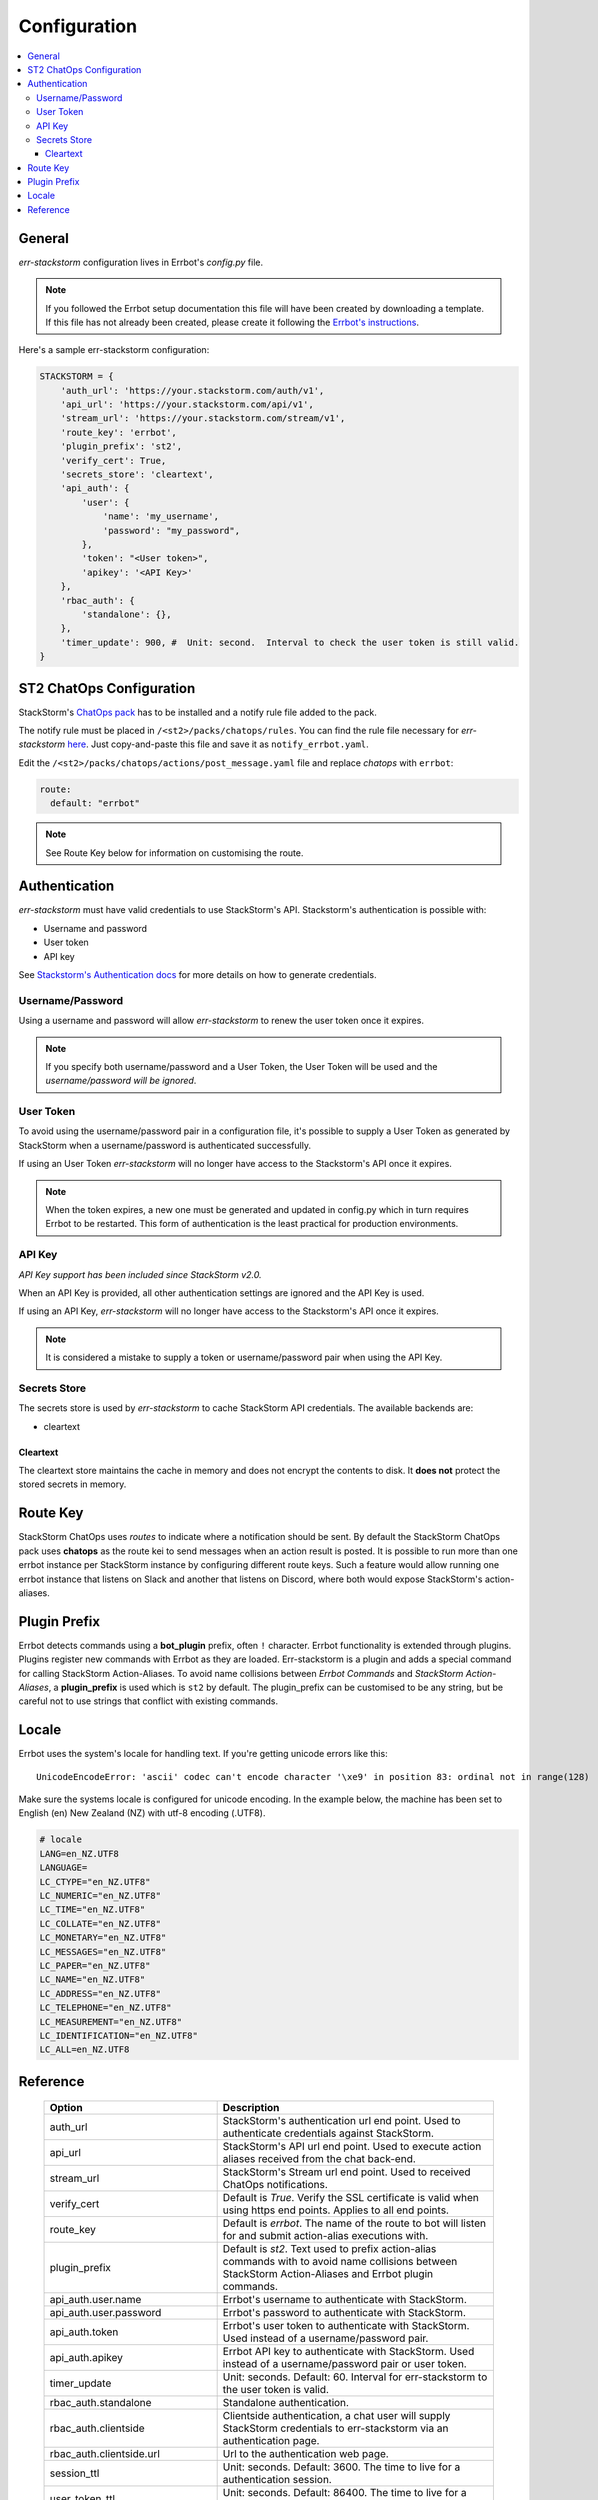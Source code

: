 .. _configuration:

****************
Configuration
****************

.. contents:: :local:

General
--------

`err-stackstorm` configuration lives in Errbot's `config.py` file.

.. note:: If you followed the Errbot setup documentation this file will have been created by downloading a template. If this file has not already been created, please create it following the `Errbot's instructions <http://errbot.io/en/latest/user_guide/setup.html#id1>`_.

Here's a sample err-stackstorm configuration:

.. code-block:: python

    STACKSTORM = {
        'auth_url': 'https://your.stackstorm.com/auth/v1',
        'api_url': 'https://your.stackstorm.com/api/v1',
        'stream_url': 'https://your.stackstorm.com/stream/v1',
        'route_key': 'errbot',
        'plugin_prefix': 'st2',
        'verify_cert': True,
        'secrets_store': 'cleartext',
        'api_auth': {
            'user': {
                'name': 'my_username',
                'password': "my_password",
            },
            'token': "<User token>",
            'apikey': '<API Key>'
        },
        'rbac_auth': {
            'standalone': {},
        },
        'timer_update': 900, #  Unit: second.  Interval to check the user token is still valid.
    }

ST2 ChatOps Configuration
--------------------------

StackStorm's `ChatOps pack <https://github.com/StackStorm/st2/tree/master/contrib/chatops>`_ has to be installed and a notify rule file added to the pack.

The notify rule must be placed in ``/<st2>/packs/chatops/rules``. You can find the rule file necessary for `err-stackstorm` `here <https://raw.githubusercontent.com/nzlosh/err-stackstorm/master/contrib/stackstorm-chatops/rules/notify_errbot.yaml>`_. Just copy-and-paste this file and save it as ``notify_errbot.yaml``.

Edit the ``/<st2>/packs/chatops/actions/post_message.yaml`` file and replace `chatops` with ``errbot``:

.. code-block:: yaml

  route:
    default: "errbot"

.. note:: See Route Key below for information on customising the route.

Authentication
---------------

`err-stackstorm` must have valid credentials to use StackStorm's API.
Stackstorm's authentication is possible with:

* Username and password
* User token
* API key

See `Stackstorm's Authentication docs <https://docs.stackstorm.com/authentication.html>`_ for more details on how to generate credentials.

Username/Password
^^^^^^^^^^^^^^^^^^

Using a username and password will allow `err-stackstorm` to renew the user token once it expires.

.. note:: If you specify both username/password and a User Token, the User Token will be used and the *username/password will be ignored*.

User Token
^^^^^^^^^^

To avoid using the username/password pair in a configuration file, it's possible to supply a User Token as generated by StackStorm when a username/password is authenticated successfully.

If using an User Token `err-stackstorm` will no longer have access to the Stackstorm's API once it expires.

.. note:: When the token expires, a new one must be generated and updated in config.py which in turn requires Errbot to be restarted. This form of authentication is the least practical for production environments.

API Key
^^^^^^^^

*API Key support has been included since StackStorm v2.0.*

When an API Key is provided, all other authentication settings are ignored and the API Key is used.

If using an API Key, `err-stackstorm` will no longer have access to the Stackstorm's API once it expires.

.. note:: It is considered a mistake to supply a token or username/password pair when using the API Key.

Secrets Store
^^^^^^^^^^^^^^

The secrets store is used by `err-stackstorm` to cache StackStorm API credentials. The available backends are:

* cleartext


Cleartext
""""""""""

The cleartext store maintains the cache in memory and does not encrypt the contents to disk. It **does not** protect the stored secrets in memory.

Route Key
---------

StackStorm ChatOps uses `routes` to indicate where a notification should be sent.  By default the StackStorm ChatOps pack uses **chatops** as the route kei to send messages when an action result is posted.  It is possible to run more than one errbot instance per StackStorm instance by configuring different route keys.  Such a feature would allow running one errbot instance that listens on Slack and another that listens on Discord, where both would expose StackStorm's action-aliases.

Plugin Prefix
-------------

Errbot detects commands using a **bot_plugin** prefix, often ``!`` character.  Errbot functionality is extended through plugins.  Plugins register new commands with Errbot as they are loaded.  Err-stackstorm is a plugin and adds a special command for calling StackStorm Action-Aliases.  To avoid name collisions between *Errbot Commands* and *StackStorm Action-Aliases*, a **plugin_prefix** is used which is ``st2`` by default.  The plugin_prefix can be customised to be any string, but be careful not to use strings that conflict with existing commands.

Locale
-------

Errbot uses the system's locale for handling text. If you're getting unicode errors like this::

  UnicodeEncodeError: 'ascii' codec can't encode character '\xe9' in position 83: ordinal not in range(128)

Make sure the systems locale is configured for unicode encoding. In the example below, the machine has been set to English (en) New Zealand (NZ) with utf-8 encoding (.UTF8).

.. code-block:: bash

  # locale
  LANG=en_NZ.UTF8
  LANGUAGE=
  LC_CTYPE="en_NZ.UTF8"
  LC_NUMERIC="en_NZ.UTF8"
  LC_TIME="en_NZ.UTF8"
  LC_COLLATE="en_NZ.UTF8"
  LC_MONETARY="en_NZ.UTF8"
  LC_MESSAGES="en_NZ.UTF8"
  LC_PAPER="en_NZ.UTF8"
  LC_NAME="en_NZ.UTF8"
  LC_ADDRESS="en_NZ.UTF8"
  LC_TELEPHONE="en_NZ.UTF8"
  LC_MEASUREMENT="en_NZ.UTF8"
  LC_IDENTIFICATION="en_NZ.UTF8"
  LC_ALL=en_NZ.UTF8


Reference
----------


  .. csv-table::
    :header: "Option", "Description"
    :widths: 25, 40

    "auth_url", "StackStorm's authentication url end point.  Used to authenticate credentials against StackStorm."
    "api_url", "StackStorm's API url end point.  Used to execute action aliases received from the chat back-end."
    "stream_url", "StackStorm's Stream url end point.  Used to received ChatOps notifications."
    "verify_cert", "Default is *True*.  Verify the SSL certificate is valid when using https end points. Applies to all end points."
    "route_key", "Default is *errbot*. The name of the route to bot will listen for and submit action-alias executions with."
    "plugin_prefix", "Default is *st2*. Text used to prefix action-alias commands with to avoid name collisions between StackStorm Action-Aliases and Errbot plugin commands."
    "api_auth.user.name", "Errbot's username to authenticate with StackStorm."
    "api_auth.user.password", "Errbot's password to authenticate with StackStorm."
    "api_auth.token", "Errbot's user token to authenticate with StackStorm. Used instead of a username/password pair."
    "api_auth.apikey", "Errbot API key to authenticate with StackStorm. Used instead of a username/password pair or user token."
    "timer_update", "Unit: seconds. Default: 60.  Interval for err-stackstorm to the user token is valid."
    "rbac_auth.standalone", "Standalone authentication."
    "rbac_auth.clientside", "Clientside authentication, a chat user will supply StackStorm credentials to err-stackstorm via an authentication page."
    "rbac_auth.clientside.url", "Url to the authentication web page."
    "session_ttl", "Unit: seconds.  Default: 3600.  The time to live for a authentication session."
    "user_token_ttl", "Unit: seconds. Default: 86400.  The time to live for a StackStorm user token."
    "secrets_store.cleartext", "Use the in-memory store."

